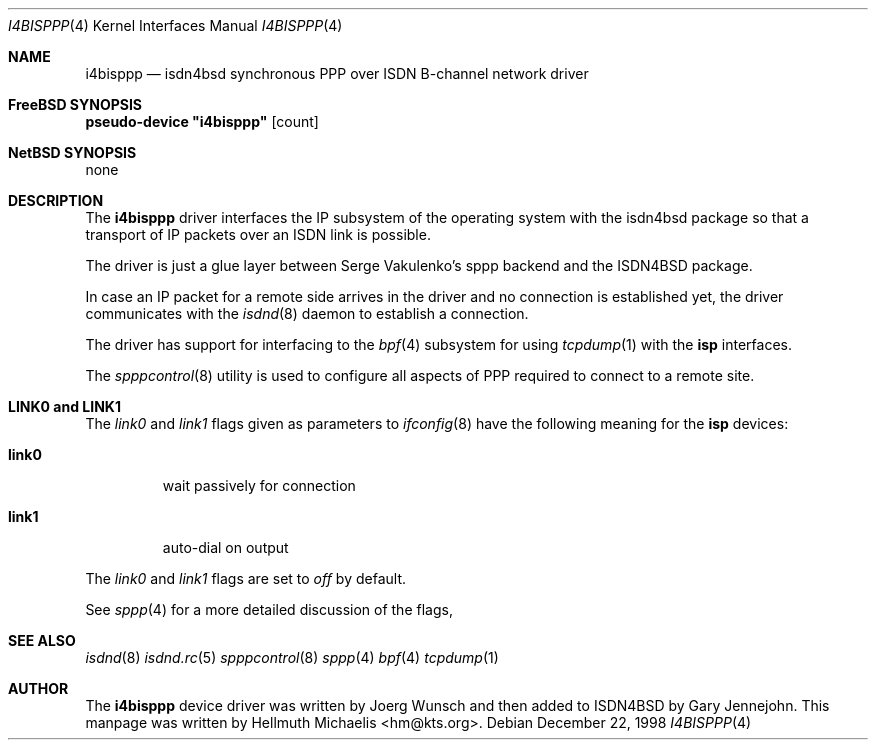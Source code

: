 .\"
.\" Copyright (c) 1997, 1999 Hellmuth Michaelis. All rights reserved.
.\"
.\" Redistribution and use in source and binary forms, with or without
.\" modification, are permitted provided that the following conditions
.\" are met:
.\" 1. Redistributions of source code must retain the above copyright
.\"    notice, this list of conditions and the following disclaimer.
.\" 2. Redistributions in binary form must reproduce the above copyright
.\"    notice, this list of conditions and the following disclaimer in the
.\"    documentation and/or other materials provided with the distribution.
.\"
.\" THIS SOFTWARE IS PROVIDED BY THE AUTHOR AND CONTRIBUTORS ``AS IS'' AND
.\" ANY EXPRESS OR IMPLIED WARRANTIES, INCLUDING, BUT NOT LIMITED TO, THE
.\" IMPLIED WARRANTIES OF MERCHANTABILITY AND FITNESS FOR A PARTICULAR PURPOSE
.\" ARE DISCLAIMED.  IN NO EVENT SHALL THE AUTHOR OR CONTRIBUTORS BE LIABLE
.\" FOR ANY DIRECT, INDIRECT, INCIDENTAL, SPECIAL, EXEMPLARY, OR CONSEQUENTIAL
.\" DAMAGES (INCLUDING, BUT NOT LIMITED TO, PROCUREMENT OF SUBSTITUTE GOODS
.\" OR SERVICES; LOSS OF USE, DATA, OR PROFITS; OR BUSINESS INTERRUPTION)
.\" HOWEVER CAUSED AND ON ANY THEORY OF LIABILITY, WHETHER IN CONTRACT, STRICT
.\" LIABILITY, OR TORT (INCLUDING NEGLIGENCE OR OTHERWISE) ARISING IN ANY WAY
.\" OUT OF THE USE OF THIS SOFTWARE, EVEN IF ADVISED OF THE POSSIBILITY OF
.\" SUCH DAMAGE.
.\"
.\"	$Id: i4bisppp.4,v 1.12 1999/12/13 22:11:55 hm Exp $
.\"
.\" $FreeBSD$
.\"
.\"	last edit-date: [Mon Dec 13 23:11:15 1999]
.\"
.Dd December 22, 1998
.Dt I4BISPPP 4
.Os
.Sh NAME
.Nm i4bisppp
.Nd isdn4bsd synchronous PPP over ISDN B-channel network driver
.Sh FreeBSD SYNOPSIS
.Cd pseudo-device \&"i4bisppp\&" Op count
.Sh NetBSD SYNOPSIS
none
.Sh DESCRIPTION
The
.Nm
driver interfaces the IP subsystem of the operating system with the 
isdn4bsd package so that a transport of IP packets over an ISDN link
is possible.
.Pp
The driver is just a glue layer between Serge Vakulenko's sppp 
backend and the ISDN4BSD package.
.Pp
In case an IP packet for a remote side arrives in the driver and no
connection is established yet, the driver communicates with the
.Xr isdnd 8
daemon to establish a connection.
.Pp
The driver has support for interfacing to the
.Xr bpf 4
subsystem for using
.Xr tcpdump 1
with the
.Nm isp
interfaces.
.Pp
The 
.Xr spppcontrol 8
utility is used to configure all aspects of PPP required to connect to a
remote site.
.Sh LINK0 and LINK1
The
.Em link0
and 
.Em link1
flags given as parameters to
.Xr ifconfig 8
have the following meaning for the
.Nm isp
devices:
.Bl -tag -width link0 -compact
.Pp
.It Li link0 
wait passively for connection
.Pp
.It Li link1
auto-dial on output
.El
.Pp
The 
.Em link0 
and 
.Em link1 
flags are set to
.Em off
by default.
.Pp
See
.Xr sppp 4
for a more detailed discussion of the flags,
.Pp
.Sh SEE ALSO
.Xr isdnd 8
.Xr isdnd.rc 5
.Xr spppcontrol 8
.Xr sppp 4
.Xr bpf 4
.Xr tcpdump 1
.Sh AUTHOR
The
.Nm
device driver was written by 
.An Joerg Wunsch 
and then added to ISDN4BSD by 
.An Gary Jennejohn .
This manpage was written by 
.An Hellmuth Michaelis Aq hm@kts.org .
